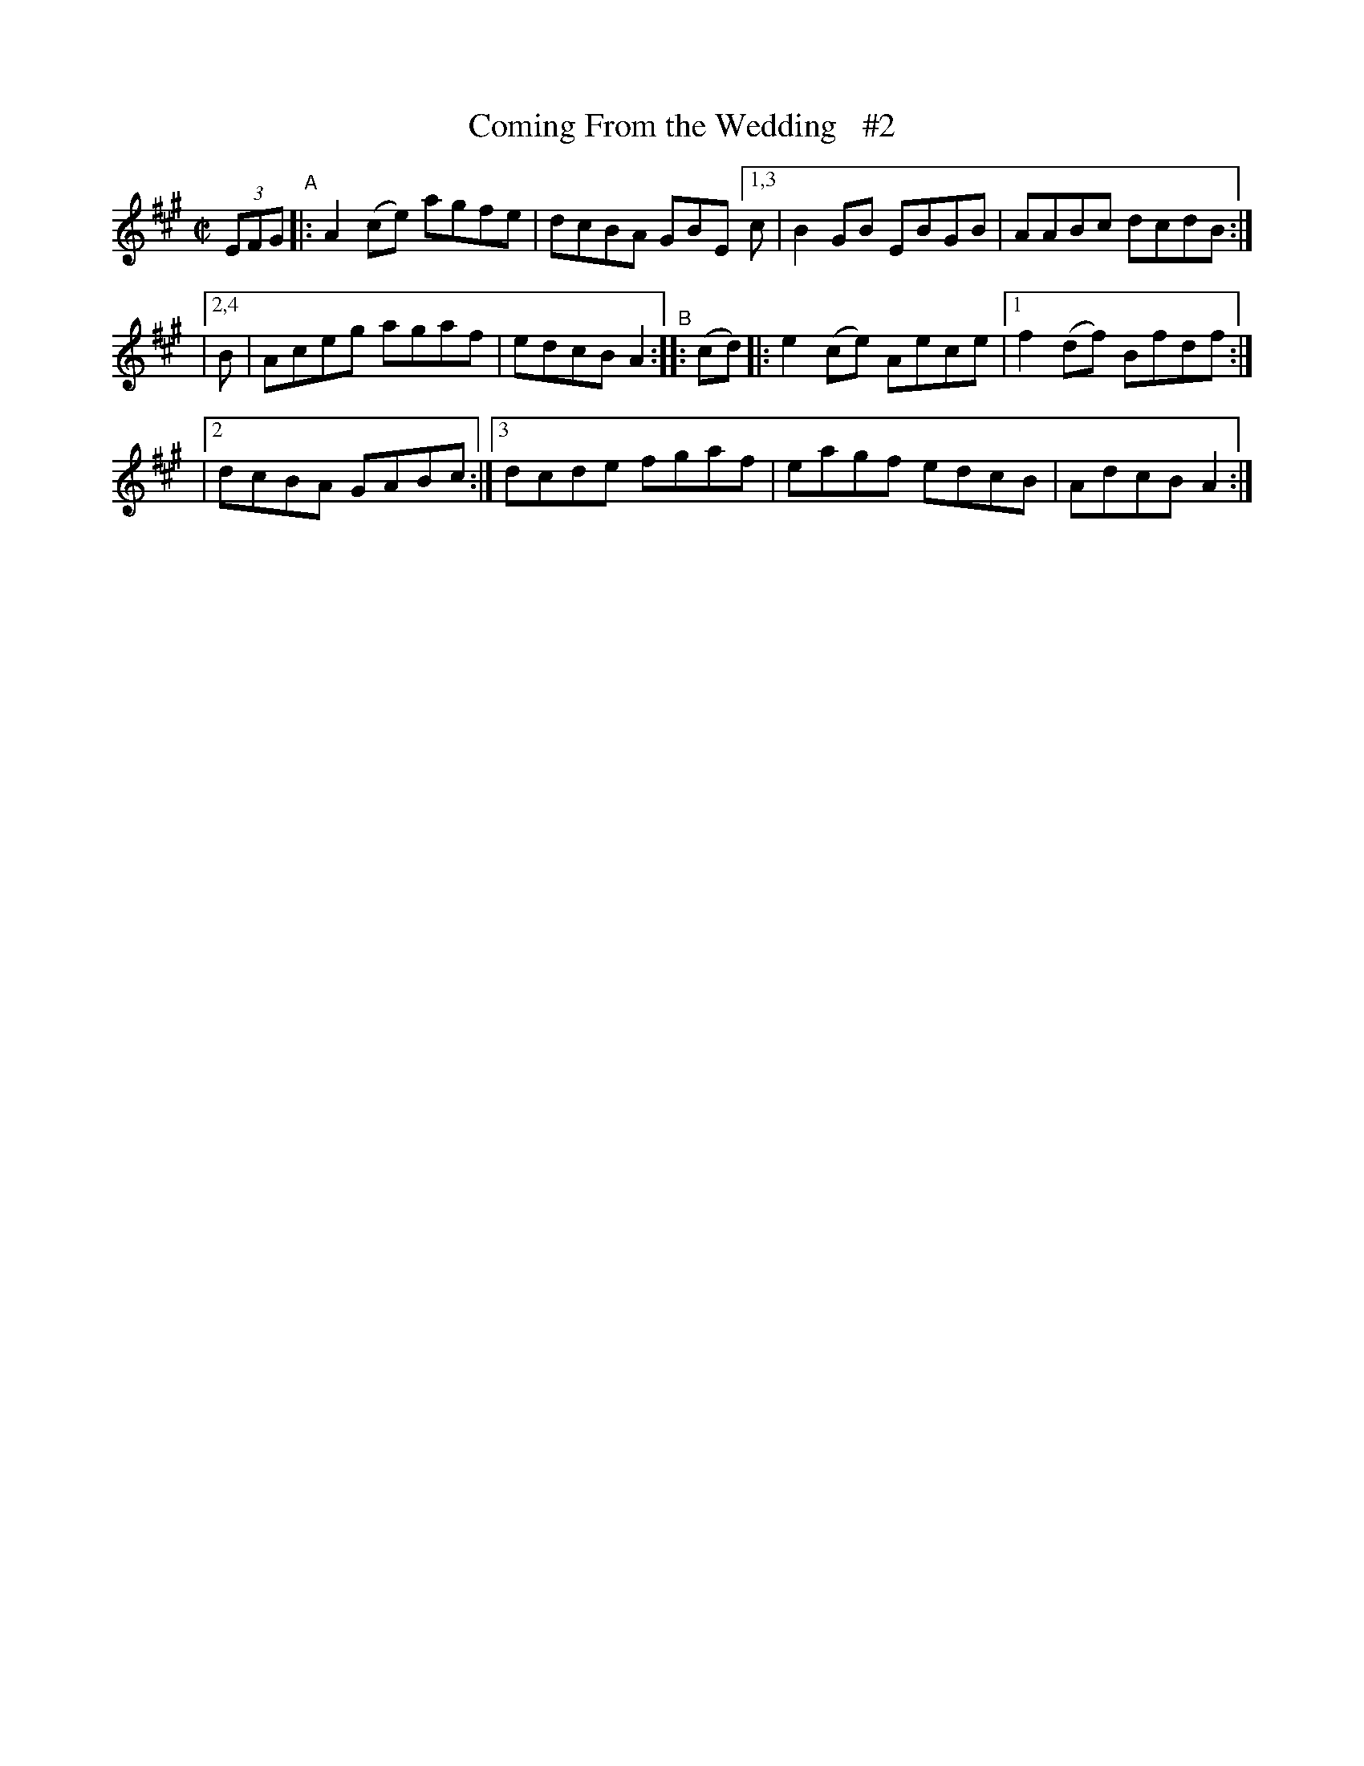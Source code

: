 X: 854
T: Coming From the Wedding   #2
R: hornpipe
%S: s:3 b:12(4+4+4)
B: Francis O'Neill: "The Dance Music of Ireland" (1907) #854
Z: Frank Nordberg - http://www.musicaviva.com
F: http://www.musicaviva.com/abc/tunes/ireland/oneill-1001/0854/oneill-1001-0854-1.abc
N: Compacted via repeats and two types of multiple endings [JC]
M: C|
L: 1/8
K: A
(3EFG "^A"|: A2 (ce) agfe | dcBA GBE [1,3 c | B2 GB EBGB | AABc dcdB :|
|[2,4 B | Aceg agaf | edcB A2 "^B":: (cd) |: e2 (ce) Aece |[1 f2 (df) Bfdf :|
|[2 dcBA GABc :|[3 dcde fgaf | eagf edcB | AdcB A2 :|

